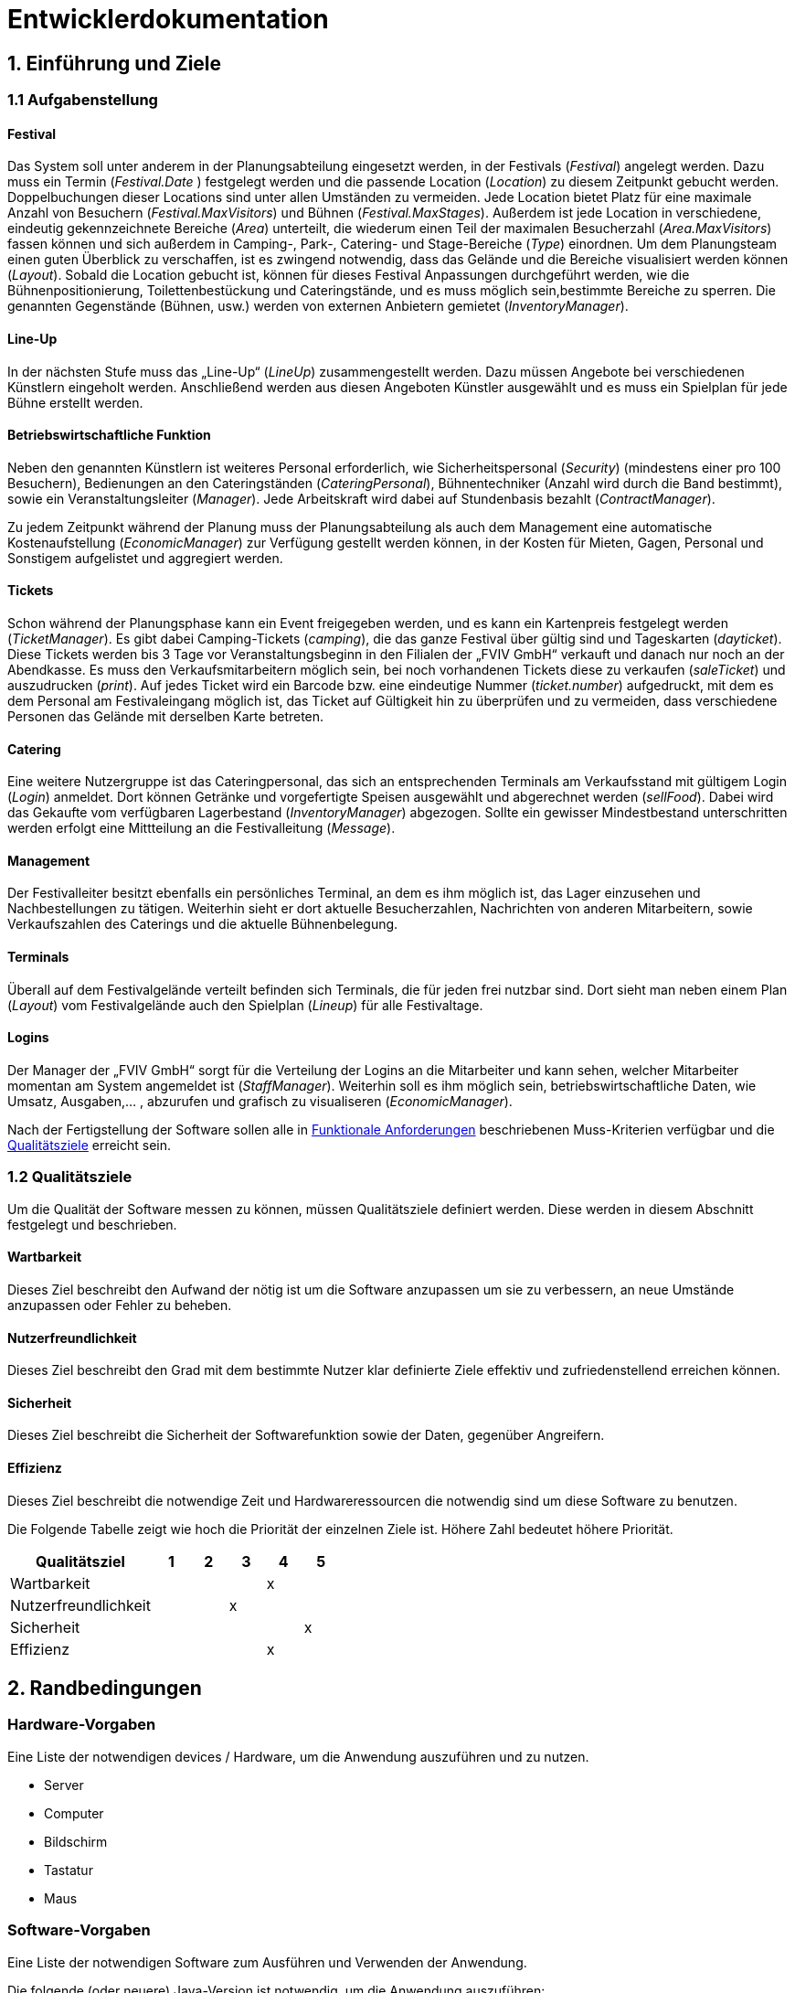 
= Entwicklerdokumentation

== 1. Einführung und Ziele
=== 1.1 Aufgabenstellung
==== Festival
Das System soll unter anderem in der Planungsabteilung eingesetzt werden, in der Festivals (_Festival_) angelegt werden.
Dazu muss ein Termin (_Festival.Date_ ) festgelegt werden und die passende Location (_Location_) zu diesem Zeitpunkt gebucht werden.
Doppelbuchungen dieser Locations sind unter allen Umständen zu vermeiden. Jede Location bietet Platz für eine maximale Anzahl von Besuchern (_Festival.MaxVisitors_) und Bühnen (_Festival.MaxStages_).
Außerdem ist jede Location in verschiedene, eindeutig gekennzeichnete Bereiche (_Area_) unterteilt, die wiederum einen Teil der maximalen Besucherzahl (_Area.MaxVisitors_) fassen können und sich außerdem in Camping-, Park-, Catering- und Stage-Bereiche (_Type_) einordnen.
Um dem Planungsteam einen guten Überblick zu verschaffen, ist es zwingend notwendig, dass das Gelände und die Bereiche visualisiert werden können (_Layout_). Sobald die Location gebucht ist, können für dieses Festival Anpassungen durchgeführt werden,
wie die Bühnenpositionierung, Toilettenbestückung und Cateringstände, und es muss möglich sein,bestimmte Bereiche zu sperren. Die genannten Gegenstände (Bühnen, usw.) werden von externen Anbietern gemietet (_InventoryManager_).

==== Line-Up
In der nächsten Stufe muss das „Line-Up“ (_LineUp_) zusammengestellt werden. Dazu müssen Angebote bei verschiedenen Künstlern eingeholt werden. Anschließend werden aus diesen Angeboten Künstler ausgewählt und es muss ein Spielplan für jede Bühne erstellt werden.

==== Betriebswirtschaftliche Funktion
Neben den genannten Künstlern ist weiteres Personal erforderlich, wie Sicherheitspersonal (_Security_) (mindestens einer pro 100 Besuchern), Bedienungen an den Cateringständen (_CateringPersonal_), Bühnentechniker (Anzahl wird durch die Band bestimmt), sowie ein Veranstaltungsleiter (_Manager_).
Jede Arbeitskraft wird dabei auf Stundenbasis bezahlt (_ContractManager_).

Zu jedem Zeitpunkt während der Planung muss der Planungsabteilung als auch dem Management eine automatische Kostenaufstellung (_EconomicManager_) zur Verfügung gestellt werden können, in der Kosten für Mieten, Gagen, Personal und Sonstigem aufgelistet und aggregiert werden.

==== Tickets
Schon während der Planungsphase kann ein Event freigegeben werden, und es kann ein Kartenpreis festgelegt werden (_TicketManager_). Es gibt dabei Camping-Tickets (_camping_), die das ganze Festival über gültig sind und Tageskarten (_dayticket_).
Diese Tickets werden bis 3 Tage vor Veranstaltungsbeginn in den Filialen der „FVIV GmbH“ verkauft und danach nur noch an der Abendkasse. Es muss den Verkaufsmitarbeitern möglich sein, bei noch vorhandenen Tickets diese zu verkaufen (_saleTicket_) und auszudrucken (_print_).
Auf jedes Ticket wird ein Barcode bzw. eine eindeutige Nummer (_ticket.number_) aufgedruckt, mit dem es dem Personal am Festivaleingang möglich ist, das Ticket auf Gültigkeit hin zu überprüfen und zu vermeiden, dass verschiedene Personen das Gelände mit derselben Karte betreten.

==== Catering
Eine weitere Nutzergruppe ist das Cateringpersonal, das sich an entsprechenden Terminals am Verkaufsstand mit gültigem Login (_Login_) anmeldet. Dort können Getränke und vorgefertigte Speisen ausgewählt und abgerechnet werden (_sellFood_). Dabei wird das Gekaufte vom verfügbaren Lagerbestand (_InventoryManager_) abgezogen.
Sollte ein gewisser Mindestbestand unterschritten werden erfolgt eine Mittteilung an die Festivalleitung (_Message_).

==== Management
Der Festivalleiter besitzt ebenfalls ein persönliches Terminal, an dem es ihm möglich ist, das Lager einzusehen und Nachbestellungen zu tätigen. Weiterhin sieht er dort aktuelle Besucherzahlen, Nachrichten von anderen Mitarbeitern, sowie Verkaufszahlen des Caterings und die aktuelle Bühnenbelegung.

==== Terminals
Überall auf dem Festivalgelände verteilt befinden sich Terminals, die für jeden frei nutzbar sind. Dort sieht man neben einem Plan (_Layout_) vom Festivalgelände auch den Spielplan (_Lineup_) für alle Festivaltage.

==== Logins
Der Manager der „FVIV GmbH“ sorgt für die Verteilung der Logins an die Mitarbeiter und kann sehen, welcher Mitarbeiter momentan am System angemeldet ist (_StaffManager_). Weiterhin soll es ihm möglich sein, betriebswirtschaftliche Daten, wie Umsatz, Ausgaben,... , abzurufen und grafisch zu visualiseren (_EconomicManager_).

Nach der Fertigstellung der Software sollen alle in <<7. Funktionale Anforderungen, Funktionale Anforderungen>> beschriebenen Muss-Kriterien verfügbar und die <<8.1. Qualitätsziele, Qualitätsziele>> erreicht sein.


=== 1.2 Qualitätsziele
Um die Qualität der Software messen zu können, müssen Qualitätsziele definiert werden.
Diese werden in diesem Abschnitt festgelegt und beschrieben.

==== Wartbarkeit

Dieses Ziel beschreibt den Aufwand der nötig ist um die Software anzupassen
um sie zu verbessern, an neue Umstände anzupassen oder Fehler zu beheben.

==== Nutzerfreundlichkeit

Dieses Ziel beschreibt den Grad mit dem bestimmte Nutzer klar definierte Ziele effektiv und zufriedenstellend erreichen können.

==== Sicherheit

Dieses Ziel beschreibt die Sicherheit der Softwarefunktion sowie der Daten, gegenüber Angreifern.

==== Effizienz

Dieses Ziel beschreibt die notwendige Zeit und Hardwareressourcen die notwendig sind um diese Software zu benutzen.

Die Folgende Tabelle zeigt wie hoch die Priorität der einzelnen Ziele ist. Höhere Zahl bedeutet höhere Priorität.
[options="header"]
[cols="4,1,1,1,1,1"]
|===
|Qualitätsziel | 1 | 2 | 3 | 4 | 5
|Wartbarkeit | | | | x |
|Nutzerfreundlichkeit | | | x | |
|Sicherheit | | | | | x
|Effizienz | | |  |  x |
|===

== 2. Randbedingungen
=== Hardware-Vorgaben
Eine Liste der notwendigen devices / Hardware, um die Anwendung auszuführen und zu nutzen.

* Server
* Computer
* Bildschirm
* Tastatur
* Maus

=== Software-Vorgaben
Eine Liste der notwendigen Software zum Ausführen und Verwenden der Anwendung.

Die folgende (oder neuere) Java-Version ist notwendig, um die Anwendung auszuführen:

* Java 11

Die folgende (oder neuere) Maven-Version ist notwendig, um die Anwendung auszuführen:

* Apache Maven 3.6.2

Die folgende (oder neuere) Browser-Versionen sind notwendig, um die Anwendung auszuführen:

* Internet Explorer / Edge 11.0
* macOS Safari, Version 13.0.3
* Firefox 70.0.1
* Google Chrome 78.0.3904.70
* Opera 64.0.3417.92

=== Vorgaben zum Betrieb des Software
Dieser Abschnitt gibt einen Überblick darüber, wie das Produkt nach Fertigstellung und unter welchen Umständen verwendet werden soll.

Das System wird von FVIV GmbH verwendet, damit die Firma sich um seine Festivals zu kümmern. Die Software soll auf einem Server laufen und interessierten Kunden(Festivalbesucher) über das Internet (über einen Browser) rund um die Uhr zur Verfügung stehen.

Die Hauptnutzer der Software sind Mitarbeiter in einer Firma, die angeblich typische Website-Navigationsschema kennen.

Alle Daten müssen dauerhaft auf Git gespeichert sein und lokal unter localhost:8080 abrufbar sein.

== 3. Kontextabgrenzung
=== Kontextdiagramm
image:models/analysis/Systemgrenze_und_Top-Level-Architektur/festivalmanager_context.svg[context diagram]

== 4. Lösungsstrategie
=== 4.1 Erfüllung der Qualitätsziele
[options="header"]
|=== 
|Qualitätsziel |Lösungsansatz
|Wartbarkeit a|
* Modularität Das System wird in voneinander unabhängige Komponenten gegliedert, sodass Änderung innerhalb einer Komponenten
keine Veränderung an der Interaktion mit anderen Komponenten haben.

* Modifizierbarkeit Es wird sichergestellt, dass das System  modifiert und erweitert werden kann
ohne Einschränkungen in der aktuellen Funktionsweise

|Nutzerfreundlichkeit a|
* Erlernbarkeit Das System ist leicht zu verstehen und zu benutze. Dies wird erreicht durch Beschreibungen.
* Fehlerbehandlung Ein Fehler durch Nutzereingabe führt nicht zum Absturz der Software/ Fehler verursachende Eingabe wird verhindert.
* Nutzeroberfläche Das System hat eine angenehme Intuitive grafische Nutzeroberfläche
|Sicherheit a|
* Verantwortlichkeit Aktionen können zurückverfolgt werden zu einer eindeutigen Person oder Gruppe. Um dies zu erreichen wird jede Eingabe mit einem Nutzerkonto verbunden.
* Berechtigungen Das Verändern von Daten ist nur mit entsprechenden Berechtigungen möglich.
* Vetraulichkeit Der Zugriff auf Daten ist nur mögclih mit entsprechenden Berechtigungen.
| Effizienz a|
* Speichereffizienz Verringern der Speichernutzung von Daten, Funktionen durch verwenden von geplanter Softwarestruktur
* Geschwindigkeit Erreichen einer hohen Geschwindigkeit durch Nutzen von effizienten Algorhithmen und Datenstrukturen.
|===

=== 4.2 Softwarearchitektur
Client-Server-Modell der Anwendung.
Der Client enthält nur HTML- und CSS-Dateien. Die Anwendungslogik ist auf dem Server implementiert.

HTML-Templates werden clientseitig mit den entsprechenden CSS-Stylesheets dargestellt. Die in den Vorlagen angezeigten Daten werden von Thymeleaf bereitgestellt. Thymeleaf erhält die notwendigen Daten von den Controller-Klassen, die im Backend implementiert sind. Diese Controller-Klassen hingegen verwenden Instanzen und Methoden der Modellklassen. Standardmäßig speichert eine zugrunde liegende H2-Datenbank die Daten persistent.

=== 4.2.1 Client-Server-Diagram

image::./models/design/NetworkPng.png["NetworkPng", 100%, 100%, pdfwidth=100%, align=center]



=== 4.3 Entwurfsentscheidungen
==== 4.3.1 Verwendete Muster
* Spring MVC
* Singleton

==== 4.3.2 Persistenz
Um die erstellten Festivals und die zugehörigen Informationen persistent zu speichern, verwenden wir eine eingebettete H2-Datenbank. Um mit unseren Objekten arbeiten zu können, wird objektrelationales Mapping mit Hilfe von Hibernate realisiert. Um den Verlust von Daten von Vorn herein auszuschließen wird die persistente Speicherung von Beginn an aktiviert. 

==== 4.3.3 Benutzeroberfläche
Die Benutzeroberfläche unserer Applikation wird hauptsächlich über HTML und CSS realisiert. Optional werden wir JavaScript einsetzen, un das Nutzererlebnis so ansprechend wie möglich zu gestalten. Hierbei ist uns jedoch wichtig, dass die Oberfläche sowohl mit, als auch ohne JavaScript genutzt werden kann. 
Um das Programm weiterhin möglichst browserunspezifisch zu testen und die größtmögliche Flexibilität zu bieten, wird die Software für die folgenden Browsern optimiert: 

* Google Chrome, Version 78.0.3904.97
* Mozilla Firefox, Version 70.0.1
* Apple Safari, Version 13.0.3

==== 4.3.4 Verwendung externer Frameworks

[options="header", cols="1,3,3"]
|===
|Externe Klasse |Pfad der externen Klasse |Verwendet von (Klasse der eigenen Anwendung)
|... |... |...
|===

== 5. Bausteinsicht

=== 5.1 Package Diagram
image:./models/design/Package_Diagram.svg[package diagram]

=== 5.1.1 EconomicsManager

image::./models/design/Bausteinsicht_EconomicManager.PNG["Bausteinsicht EconomicManager", 100%, 100%, pdfwidth=100%, align=center]

[options="header"]
|=== 
|Klasse/Enumeration |Beschreibung
|EconomicManager    |Diese Klasse dient zur zentralen Verwaltung aller Einnahmen und Ausgaben, um eine Übersicht zu ermöglichen.
|===

=== 5.1.2 TicketManager

image::./models/design/Bausteinsicht_TicketManager.PNG["Bausteinsicht TicketManager", 100%, 100%, pdfwidth=100%, align=center]

[options="header"]
|=== 
|Klasse/Enumeration |Beschreibung
|TicketManager      |Der Ticketmanager dient der Speicherung aller ausgegebenen Tickets, um einen späteren Ausdruck und die Kontrolle zu ermöglichen und das doppelte Verwenden einer Eintrittskarte zu verhindern.
|Ticket             |Das Ticket dient zum Erstellen einzelner, indvidueller Tickets
|Sort               |Enumeration um das Ticket als DAYTICKET oder CAMPING zu kategorisieren und so Berechtigungen für die Besucher festzulegen.
|EconomicManager    |Der Verkauf von Tickets ist eine Einnahmequelle, die Beträge werden in die Kosten/Ertrag-Übersicht übergeben.
|===

=== 5.1.3 ContractsManager

image::./models/design/Bausteinsicht_ContractManager.png["BausteinsichtContractManager", 100%, 100%, pdfwidth=100%, align=center]

[options="header"]
|=== 
|Klasse/Enumeration |Beschreibung
|ContractController |Der Contractcontroller dient zur Ausgabe aller notwendigen Daten an das Thymeleaf Template zur Einarbeitung der Daten in die notwendige HTML-Page.
|ContractManager    |Der ContractManager kann Contracts erstellen und die passenren Stages dazu speichern.
|Contract               |Die Contractklasse dient dazu Contracts zwischen Künstlern und der FVIV zu erstellen, welche dann an den ContractsManager übergeben werden können und gespeichert werden.
|===


=== 5.1.4 Inventory

image::./models/design/InventoryPackage.svg["InventoryPackage", 100%, 100%, pdfwidth=100%, align=center]

[options="header"]
|=== 
|Klasse/Enumeration     |Beschreibung
|InventoryController    |Der InventoryController dient zur Ausgabe aller notwendigen Daten an das Thymeleaf Template zur Einarbeitung der Daten in die notwendige HTML-Page.
|InventoryManager       |Der InventoryManager ist die Schnittstelle zum auslesen und nachbestellen von Items im Inventar.
|Item                   |Die Item Klasse stellt die Produkte dar die vom Cateringpersonal verkauft werden können.
|CatalogInitializer     |Der CatalogInitializer erstellt zum Beginn des Programmablaufs alle Items im Katalog.
|InventoryInitializer   |Der InventoryInitializer erstellt zum Beginn des Programmablaufs alle Items im Inventar aus den Daten des Katalogs.
|===

=== 5.1.5 Festival

image::./models/design/FestivalPackage.svg["FestivalPackage", 100%, 100%, pdfwidth=100%, align=center]

[options="header"]
|=== 
|Klasse/Enumeration     |Beschreibung
|FestivalController     |Der FestivalController dient zur Ausgabe aller notwendigen Daten an das Thymeleaf Template zur Einarbeitung der Daten in die notwendige HTML-Page.
|FestivalInitializer    |Der FestivalInitializer erstellt zum Beginn des Programmablaufs alle Festivals zu Testzwecken in der Datenbank.
|Festival               |Die Festival Klasse repräsentiert die stattfindenden Festivals.
|===

=== 5.1.6 Location

image:./models/design/Bausteinsicht_Location.svg[class design diagram - location]

[options="header"]
|===
|Klasse/Enumeration |Beschreibung
|Location   |Die Location fasst alle Areas zusammen und gibt dabei eine Übersicht über die Anzahl der Besucher, Bühnen, etc.
|Area       |Areas sind einzelne Bestandteile einer Festival-Location, die verschiedene Funktionen (Type) einnehmen können.
|Stage      |Eine Stage ist eine Bühne mit individuellem Programm (Lineup), welches über diese Klasse auch verändert und eingesehen werden kann.
|Layout     |Das Layout beinhaltet einen graphischen Grundriss des Festivalgeländes.
|Type       |Der Type spezifiziert die Area und damit ihre Funktionen in der Location: +
 +
- CAMPING: Ist ein Bereich für Zelte und andere Schlafmöglichkeiten. +
- PARK: Dient zum Abstellen von Fahrzeugen, welche zur An- und Abreise verwendet werden. +
- CATERING: In diesem Bereich werden Cateringstände aufgestellt, Essen und Getränke verkauft. +
- STAGE: In diesem Bereich stehen eine oder mehrere Bühnen, auf denen die Künstler auftreten.
|===

=== 5.1.7 Staff

image:./models/design/Bausteinsicht_StaffManager.png["BausteinsichtStaffManager", 100%, 100%, pdfwidth=100%, align=center]

[options="header"]
|=== 
|Klasse/Enumeration     		|Beschreibung
|Account     				|Modelliert die Zugangsdaten und betriebswirtschaftlichen Daten der Mitarbeiter. Jeder Mitarbeiter entspricht einer Instanz.
|AccountController    			|Nimmt Html request entgegen und gibt die Entsprechende Template zurück.
|AccountDataInitializer               	|Initialisiert die Daten in der Datenbank.
|AccountManager				|Ist die Klasse in der Accounts erstellt / verändert werden.
|AccountRepository			|Ist die Datenbank zur Speicherung aller Accounts.
|CreationForm 				|Ist das Formular, dass zur Erstellung neuer Accounts ausgefüllt werden muss.
|Message				|Modelliert die Nachrichten zwischen zwei Accounts. 
|Type 					|Beschreibt den Zustand der Nachricht ob versandt, empfangen u.ä..
|===




=== 5.2 Rückverfolgbarkeit zwischen Analyse- und Entwurfsmodell

[options="header"]
|===
|Klasse/Enumeration (Analysemodell) |Klasse/Enumeration (Entwurfsmodell)
|Ticketmanager                      |TicketManager
|Ticket                             |Ticket
|Sort                               |Sort
|EconomicManager                    |EconomicManager
|PositiveAmount                     |AccountencyEntry
|NegativeAmount                     |AccountencyEntry
|ContractsManager                   |ContractManager
|Contract                           |Contract
|                                   |ContractController erstellt.
|Item                               |Item
|InventoryManager                   |InventoryManager
|                                   |InventoryController erstellt.
|                                   |InventoryInitializer erstellt.
|                                   |CatalogInitializer erstellt.
|Festival                           |Festival
|Festivalmanager                    |FestivalManager
|                                   |FestivalController erstellt.
|                                   |FestivalInitializer erstellt.
|StaffManager 			    |AccountManager
|Staff				    |Account
|Login 				    |Account
|CateringPersonal		    |Account
|Security				|Account
|Manager				|Account
|TicketSalesman				|Account
|MessageController 			|Account
|Message           			|Message
|					|Type
|===

== 6. Laufzeitsicht

=== 6.1 EconomicManager

image::./models/design/Laufzeitsicht_EconomicManager.PNG["Laufzeitsicht EconomicManager", 100%, 100%, pdfwidth=100%, align=center]

=== 6.2 TicketManager

image::./models/design/Laufzeitsicht_TicketManager.PNG["Laufzeitsicht TicketManager", 100%, 100%, pdfwidth=100%, align=center]

=== 6.3 ContractManager

image::./models/design/Laufzeitsicht_ContractManager.png["Laufzeitsicht ContractManager", 100%, 100%, pdfwidth=100%, align=center]

=== 6.4 Inventory

image::./models/design/seq_inventory.svg["Laufzeitsicht Inventory", 100%, 100%, pdfwidth=100%, align=center]

=== 6.5 Festival

image::./models/design/seq_festival.svg["Laufzeitsicht Festival", 100%, 100%, pdfwidth=100%, align=center]

=== 6.6 Location
image:./models/design/Laufzeitsicht_Location.svg[sequence diagram - location]

